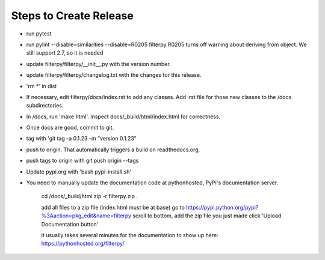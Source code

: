 Steps to Create Release
=======================

* run pytest

* run pylint --disable=similarities --disable=R0205 filterpy
  R0205 turns off warning about deriving from object. We still support 2.7, so it is needed

* update filterpy/filterpy/__init__.py with the version number.

* update filterpy/filterpy/changelog.txt with the changes for this release.

* 'rm *' in dist

* If necessary, edit filterpy/docs/index.rst to add any classes. Add .rst file for those new classes to the /docs subdirectories.

* In /docs, run 'make html'. Inspect docs/_build/html/index.html for correctness.

* Once docs are good, commit to git.

* tag with 'git tag -a 0.1.23 -m "version 0.1.23"

* push to origin. That automatically triggers a build on readthedocs.org.

* push tags to origin with git push origin --tags

* Update pypi.org with 'bash pypi-install.sh'

* You need to manually update the documentation code at pythonhosted, PyPi's documentation server.

    cd /docs/_build/html
    zip -r filterpy.zip *.*
    
    add all files to a zip file (index.html must be at base)
    go to https://pypi.python.org/pypi?%3Aaction=pkg_edit&name=filterpy
    scroll to bottom, add the zip file you just made
    click 'Upload Documentation button'

    it usually takes several minutes for the documentation to show up here:
    https://pythonhosted.org/filterpy/
    
    
    

